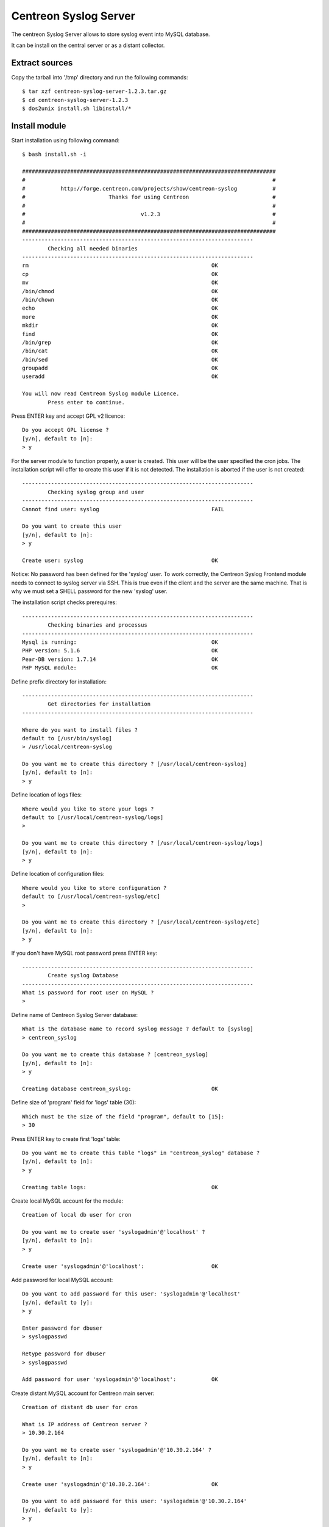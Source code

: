 ======================
Centreon Syslog Server
======================

The centreon Syslog Server allows to store syslog event into MySQL database.

It can be install on the central server or as a distant collector.

Extract sources
===============

Copy the tarball into '/tmp' directory and run the following commands::

  $ tar xzf centreon-syslog-server-1.2.3.tar.gz
  $ cd centreon-syslog-server-1.2.3
  $ dos2unix install.sh libinstall/*

Install module
==============

Start installation using following command::

  $ bash install.sh -i
  
  ###############################################################################
  #                                                                             #
  #           http://forge.centreon.com/projects/show/centreon-syslog           #
  #                          Thanks for using Centreon                          #
  #                                                                             #
  #                                    v1.2.3                                   #
  #                                                                             #
  ###############################################################################
  ------------------------------------------------------------------------
          Checking all needed binaries
  ------------------------------------------------------------------------
  rm                                                         OK
  cp                                                         OK
  mv                                                         OK
  /bin/chmod                                                 OK
  /bin/chown                                                 OK
  echo                                                       OK
  more                                                       OK
  mkdir                                                      OK
  find                                                       OK
  /bin/grep                                                  OK
  /bin/cat                                                   OK
  /bin/sed                                                   OK
  groupadd                                                   OK
  useradd                                                    OK
  
  You will now read Centreon Syslog module Licence.
          Press enter to continue.

Press ENTER key and accept GPL v2 licence::

  Do you accept GPL license ?
  [y/n], default to [n]:
  > y

For the server module to function properly, a user is created. 
This user will be the user specified the cron jobs. 
The installation script will offer to create this user if it is not detected. 
The installation is aborted if the user is not created::

  ------------------------------------------------------------------------
          Checking syslog group and user
  ------------------------------------------------------------------------
  Cannot find user: syslog                                   FAIL
  
  Do you want to create this user
  [y/n], default to [n]:
  > y
  
  Create user: syslog                                        OK

Notice: No password has been defined for the 'syslog' user. To work correctly, 
the Centreon Syslog Frontend module needs to connect to syslog server via SSH. 
This is true even if the client and the server are the same machine. 
That is why we must set a SHELL password for the new 'syslog' user.


The installation script checks prerequires::

  ------------------------------------------------------------------------
          Checking binaries and processus
  ------------------------------------------------------------------------
  Mysql is running:                                          OK
  PHP version: 5.1.6                                         OK
  Pear-DB version: 1.7.14                                    OK
  PHP MySQL module:                                          OK

Define prefix directory for installation::

  ------------------------------------------------------------------------
          Get directories for installation
  ------------------------------------------------------------------------
  
  Where do you want to install files ?
  default to [/usr/bin/syslog]
  > /usr/local/centreon-syslog
  
  Do you want me to create this directory ? [/usr/local/centreon-syslog]
  [y/n], default to [n]:
  > y

Define location of logs files::

  Where would you like to store your logs ?
  default to [/usr/local/centreon-syslog/logs]
  >
  
  Do you want me to create this directory ? [/usr/local/centreon-syslog/logs]
  [y/n], default to [n]:
  > y

Define location of configuration files::

  Where would you like to store configuration ?
  default to [/usr/local/centreon-syslog/etc]
  >
  
  Do you want me to create this directory ? [/usr/local/centreon-syslog/etc]
  [y/n], default to [n]:
  > y

If you don't have MySQL root password press ENTER key::

  ------------------------------------------------------------------------
          Create syslog Database
  ------------------------------------------------------------------------
  What is password for root user on MySQL ?
  >
  
Define name of Centreon Syslog Server database::
  
  What is the database name to record syslog message ? default to [syslog]
  > centreon_syslog
  
  Do you want me to create this database ? [centreon_syslog]
  [y/n], default to [n]:
  > y
  
  Creating database centreon_syslog:                         OK

Define size of 'program' field for 'logs' table (30)::

  Which must be the size of the field "program", default to [15]:
  > 30

Press ENTER key to create first 'logs' table::

  Do you want me to create this table "logs" in "centreon_syslog" database ?
  [y/n], default to [n]:
  > y
  
  Creating table logs:                                       OK

Create local MySQL account for the module::

  Creation of local db user for cron
  
  Do you want me to create user 'syslogadmin'@'localhost' ?
  [y/n], default to [n]:
  > y
  
  Create user 'syslogadmin'@'localhost':                     OK

Add password for local MySQL account::

  Do you want to add password for this user: 'syslogadmin'@'localhost'
  [y/n], default to [y]:
  > y
  
  Enter password for dbuser
  > syslogpasswd
  
  Retype password for dbuser
  > syslogpasswd
  
  Add password for user 'syslogadmin'@'localhost':           OK

Create distant MySQL account for Centreon main server::

  Creation of distant db user for cron
  
  What is IP address of Centreon server ?
  > 10.30.2.164
  
  Do you want me to create user 'syslogadmin'@'10.30.2.164' ?
  [y/n], default to [n]:
  > y
  
  Create user 'syslogadmin'@'10.30.2.164':                   OK
  
  Do you want to add password for this user: 'syslogadmin'@'10.30.2.164'
  [y/n], default to [y]:
  > y
  
  Enter password for dbuser
  > syslogpasswd
  
  Retype password for dbuser
  > syslogpasswd
  
  Add password for user 'syslogadmin'@'10.30.2.164':         OK

.. note:: if the database is on the same server tha n Centreon main server, you must specify the external IP address of the server.

The installation script install the Centreon Syslog Server module on your plateform::

  ------------------------------------------------------------------------
          Install Syslog Cron
  ------------------------------------------------------------------------
  Generation of the new Syslog cron:                         OK
  Change of the macros in the files:                         OK
  Application of the rights on the files:                    OK
  Change of the owners on the files:                         OK
  Removal of the old Syslog cron:                            OK
  Copy php cron files:                                       OK
  Copy cron in cron.d directory:                             OK
  Erase temporay installation directory:                     OK
  
  ------------------------------------------------------------------------
          Create log rotation file
  ------------------------------------------------------------------------
  
  Create log rotate file: /etc/logrotate.d//centreon-syslog  OK
  
  ------------------------------------------------------------------------
          Create syslog configuration files
  ------------------------------------------------------------------------
  
  Create syslog configuration file: syslog_conf.pm           OK
  Create php syslog configuration file: /usr/local/centreon-sOKlog/etc/syslog.conf.php
  Set rigths on : /usr/local/centreon-syslog/etc/syslog.conf.OKp
  
  ------------------------------------------------------------------------
          Update database
  ------------------------------------------------------------------------
  
  No update available:                                       PASSED
  
  ------------------------------------------------------------------------
          End of installation
  ------------------------------------------------------------------------
  
  Installation is complete !                                 OK
  
  
  ###############################################################################
  #                                                                             #
  #      Report bugs at                                                         #
  #           http://forge.centreon.com/projects/centreon-syslog/issues/new     #
  #                                                                             #
  ###############################################################################

Your module is installed

.. note:: the installer creates a "syslog_conf.php" file in the "etc" directory. This file will be used for updates without asking any questions.

To configure the module, see :ref:`configuration-label`
